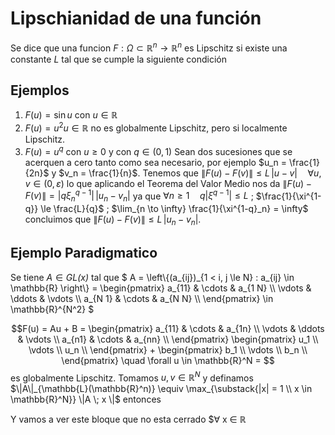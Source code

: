 * Lipschianidad de una función
Se dice que una funcion $F : \Omega \subset \mathbb{R}^n \to \mathbb{R}^n$ es Lipschitz si existe una constante $L$ tal que se cumple la siguiente condición

\begin{equation} \| F(u) - F(v) \| \le L \|u - v\|\quad \forall u, v \in \mathbb{R}
\end{equation}

** Ejemplos

1) $F(u) = \sin u$ con $u \in \mathbb{R}$
2) $F(u) = u^2 u \in \mathbb{R}$ no es globalmente Lipschitz, pero si localmente Lipschitz.
3) $F(u) = u^{q}$ con $u \ge 0$ y con $q \in (0,1)$
   Sean dos sucesiones que se acerquen a cero tanto como sea necesario, por ejemplo $u_n = \frac{1}{2n}$ y $v_n = \frac{1}{n}$.
   Tenemos que $\|F(u) - F(v)\| \le L \, |u - v| \quad \forall u,v \in (0, \varepsilon)$ lo que aplicando el Teorema del Valor Medio nos da $\|F(u) - F(v)\| = |q \xi^{q-1}_n|\,| u_n - v_n|$
   ya que $\forall n \ge 1 \quad q |\xi^{q-1}| \le L$ ; $\frac{1}{\xi^{1-q}} \le \frac{L}{q}$ ; $\lim_{n \to \infty} \frac{1}{\xi^{1-q}_n} = \infty$
   concluimos que $\|F(u) - F(v)\|\le L \, |u_n - v_n|$.
** Ejemplo Paradigmatico
Se tiene $A \in \textit{GL(x)}$ tal que \( A = \left\{(a_{ij})_{1 < i, j \le N} : a_{ij} \in \mathbb{R} \right\} = \begin{pmatrix}
a_{11} & \cdots & a_{1 N} \\
\vdots & \ddots & \vdots \\
a_{N 1} & \cdots & a_{N N} \\
\end{pmatrix} \in \mathbb{R}^{N^2} \)

$$F(u) = Au + B = \begin{pmatrix} 
a_{11} & \cdots & a_{1n} \\
\vdots & \ddots & \vdots \\
a_{n1} & \cdots & a_{nn} \\
\end{pmatrix} \begin{pmatrix}
u_1 \\
\vdots \\
u_n \\
\end{pmatrix} + \begin{pmatrix}
b_1 \\
\vdots \\
b_n \\
\end{pmatrix} \quad \forall u \in \mathbb{R}^N = 
$$ es globalmente Lipschitz.
Tomamos $u, v \in \mathbb{R}^N$ y definamos \(\|A\|_{\mathbb{L}(\mathbb{R}^n)} \equiv \max_{\substack{|x| = 1 \\ x \in \mathbb{R}^N}} \|A \; x \|\) entonces 

Y vamos a ver este bloque que no esta cerrado $\forall x \in \mathbb{R}



